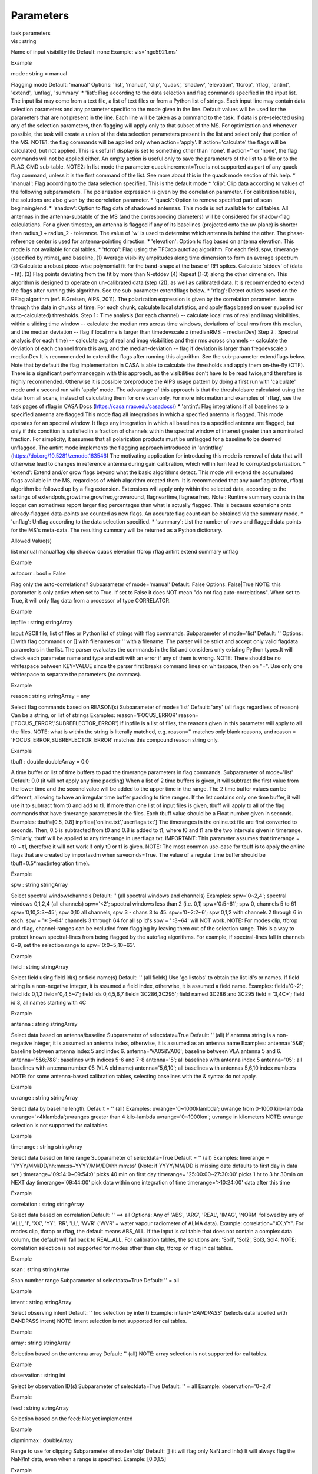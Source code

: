 .. container::
   :name: viewlet-above-content-title

Parameters
==========

.. container::
   :name: viewlet-below-content-title

.. container:: documentDescription description

   task parameters

.. container:: section
   :name: viewlet-above-content-body

.. container:: section
   :name: content-core

   .. container:: pat-autotoc
      :name: parent-fieldname-text

      .. container:: parsed-parameters

         .. container:: param

            .. container:: parameters2

               vis : string

            Name of input visibility file Default: none Example:
            vis='ngc5921.ms'

Example

.. container:: param

   .. container:: parameters2

      mode : string = manual

   Flagging mode Default: 'manual' Options: 'list', 'manual', 'clip',
   'quack', 'shadow', 'elevation', 'tfcrop', 'rflag', 'antint',
   'extend', 'unflag', 'summary' \* 'list': Flag according to the data
   selection and flag commands specified in the input list. The input
   list may come from a text file, a list of text files or from a Python
   list of strings. Each input line may contain data selection
   parameters and any parameter specific to the mode given in the line.
   Default values will be used for the parameters that are not present
   in the line. Each line will be taken as a command to the task. If
   data is pre-selected using any of the selection parameters, then
   flagging will apply only to that subset of the MS. For optimization
   and whenever possible, the task will create a union of the data
   selection parameters present in the list and select only that portion
   of the MS. NOTE1: the flag commands will be applied only when
   action='apply'. If action='calculate' the flags will be calculated,
   but not applied. This is useful if display is set to something other
   than 'none'. If action='' or 'none', the flag commands will not be
   applied either. An empty action is useful only to save the parameters
   of the list to a file or to the FLAG_CMD sub-table. NOTE2: In list
   mode the parameter quackincrement=True is not supported as part of
   any quack flag command, unless it is the first command of the list.
   See more about this in the quack mode section of this help. \*
   'manual': Flag according to the data selection specified. This is the
   default mode \* 'clip': Clip data according to values of the
   following subparameters. The polarization expression is given by the
   correlation parameter. For calibration tables, the solutions are also
   given by the correlation parameter. \* 'quack': Option to remove
   specified part of scan beginning/end. \* 'shadow': Option to flag
   data of shadowed antennas. This mode is not available for cal tables.
   All antennas in the antenna-subtable of the MS (and the corresponding
   diameters) will be considered for shadow-flag calculations. For a
   given timestep, an antenna is flagged if any of its baselines
   (projected onto the uv-plane) is shorter than radius_1 + radius_2 -
   tolerance. The value of 'w' is used to determine which antenna is
   behind the other. The phase-reference center is used for
   antenna-pointing direction. \* 'elevation': Option to flag based on
   antenna elevation. This mode is not available for cal tables. \*
   'tfcrop': Flag using the TFCrop autoflag algorithm. For each field,
   spw, timerange (specified by ntime), and baseline, (1) Average
   visibility amplitudes along time dimension to form an average
   spectrum (2) Calculate a robust piece-wise polynomial fit for the
   band-shape at the base of RFI spikes. Calculate 'stddev' of (data -
   fit). (3) Flag points deviating from the fit by more than N-stddev
   (4) Repeat (1-3) along the other dimension. This algorithm is
   designed to operate on un-calibrated data (step (2)), as well as
   calibrated data. It is recommended to extend the flags after running
   this algorithm. See the sub-parameter extendflags below. \* 'rflag':
   Detect outliers based on the RFlag algorithm (ref. E.Greisen, AIPS,
   2011). The polarization expression is given by the correlation
   parameter. Iterate through the data in chunks of time. For each
   chunk, calculate local statistics, and apply flags based on user
   supplied (or auto-calculated) thresholds. Step 1 : Time analysis (for
   each channel) -- calculate local rms of real and imag visibilities,
   within a sliding time window -- calculate the median rms across time
   windows, deviations of local rms from this median, and the median
   deviation -- flag if local rms is larger than timedevscale x
   (medianRMS + medianDev) Step 2 : Spectral analysis (for each time) --
   calculate avg of real and imag visibilities and their rms across
   channels -- calculate the deviation of each channel from this avg,
   and the median-deviation -- flag if deviation is larger than
   freqdevscale x medianDev It is recommended to extend the flags after
   running this algorithm. See the sub-parameter extendflags below. Note
   that by default the flag implementation in CASA is able to calculate
   the thresholds and apply them on-the-fly (OTF). There is a
   significant performancegain with this approach, as the visibilities
   don't have to be read twice,and therefore is highly recommended.
   Otherwise it is possible toreproduce the AIPS usage pattern by doing
   a first run with 'calculate' mode and a second run with 'apply' mode.
   The advantage of this approach is that the thresholdsare calculated
   using the data from all scans, instead of calculating them for one
   scan only. For more information and examples of 'rflag', see the task
   pages of rflag in CASA Docs (https://casa.nrao.edu/casadocs/) \*
   'antint': Flag integrations if all baselines to a specified antenna
   are flagged This mode flag all integrations in which a specified
   antenna is flagged. This mode operates for an spectral window. It
   flags any integration in which all baselines to a specified antenna
   are flagged, but only if this condition is satisfied in a fraction of
   channels within the spectral window of interest greater than a
   nominated fraction. For simplicity, it assumes that all polarization
   products must be unflagged for a baseline to be deemed unflagged. The
   antint mode implements the flagging approach introduced in
   'antintflag' (https://doi.org/10.5281/zenodo.163546) The motivating
   application for introducing this mode is removal of data that will
   otherwise lead to changes in reference antenna during gain
   calibration, which will in turn lead to corrupted polarization. \*
   'extend': Extend and/or grow flags beyond what the basic algorithms
   detect. This mode will extend the accumulated flags available in the
   MS, regardless of which algorithm created them. It is recommended
   that any autoflag (tfcrop, rflag) algorithm be followed up by a flag
   extension. Extensions will apply only within the selected data,
   according to the settings of extendpols,growtime,growfreq,growaround,
   flagneartime,flagnearfreq. Note : Runtime summary counts in the
   logger can sometimes report larger flag percentages than what is
   actually flagged. This is because extensions onto already-flagged
   data-points are counted as new flags. An accurate flag count can be
   obtained via the summary mode. \* 'unflag': Unflag according to the
   data selection specified. \* 'summary': List the number of rows and
   flagged data points for the MS's meta-data. The resulting summary
   will be returned as a Python dictionary.

Allowed Value(s)

list manual manualflag clip shadow quack elevation tfcrop rflag antint
extend summary unflag

Example

.. container:: param

   .. container:: parameters2

      autocorr : bool = False

   Flag only the auto-correlations? Subparameter of mode='manual'
   Default: False Options: False|True NOTE: this parameter is only
   active when set to True. If set to False it does NOT mean "do not
   flag auto-correlations". When set to True, it will only flag data
   from a processor of type CORRELATOR.

Example

.. container:: param

   .. container:: parameters2

      inpfile : string stringArray

   Input ASCII file, list of files or Python list of strings with flag
   commands. Subparameter of mode='list' Default: '' Options: [] with
   flag commands or [] with filenames or '' with a filename. The parser
   will be strict and accept only valid flagdata parameters in the list.
   The parser evaluates the commands in the list and considers only
   existing Python types.It will check each parameter name and type and
   exit with an error if any of them is wrong. NOTE: There should be no
   whitespace between KEY=VALUE since the parser first breaks command
   lines on whitespace, then on "=". Use only one whitespace to separate
   the parameters (no commas).

Example

.. container:: param

   .. container:: parameters2

      reason : string stringArray = any

   Select flag commands based on REASON(s) Subparameter of mode='list'
   Default: 'any' (all flags regardless of reason) Can be a string, or
   list of strings Examples: reason='FOCUS_ERROR'
   reason=['FOCUS_ERROR','SUBREFLECTOR_ERROR'] If inpfile is a list of
   files, the reasons given in this parameter will apply to all the
   files. NOTE: what is within the string is literally matched, e.g.
   reason='' matches only blank reasons, and reason =
   'FOCUS_ERROR,SUBREFLECTOR_ERROR' matches this compound reason string
   only.

Example

.. container:: param

   .. container:: parameters2

      tbuff : double doubleArray = 0.0

   A time buffer or list of time buffers to pad the timerange parameters
   in flag commands. Subparameter of mode='list' Default: 0.0 (it will
   not apply any time padding) When a list of 2 time buffers is given,
   it will subtract the first value from the lower time and the second
   value will be added to the upper time in the range. The 2 time buffer
   values can be different, allowing to have an irregular time buffer
   padding to time ranges. If the list contains only one time buffer, it
   will use it to subtract from t0 and add to t1. If more than one list
   of input files is given, tbuff will apply to all of the flag commands
   that have timerange parameters in the files. Each tbuff value should
   be a Float number given in seconds. Examples: tbuff=[0.5, 0.8]
   inpfile=['online.txt','userflags.txt'] The timeranges in the
   online.txt file are first converted to seconds. Then, 0.5 is
   subtracted from t0 and 0.8 is added to t1, where t0 and t1 are the
   two intervals given in timerange. Similarly, tbuff will be applied to
   any timerange in userflags.txt. IMPORTANT: This parameter assumes
   that timerange = t0 ~ t1, therefore it will not work if only t0 or t1
   is given. NOTE: The most common use-case for tbuff is to apply the
   online flags that are created by importasdm when savecmds=True. The
   value of a regular time buffer should be tbuff=0.5*max(integration
   time).

Example

.. container:: param

   .. container:: parameters2

      spw : string stringArray

   Select spectral window/channels Default: '' (all spectral windows and
   channels) Examples: spw='0~2,4'; spectral windows 0,1,2,4 (all
   channels) spw='<2'; spectral windows less than 2 (i.e. 0,1)
   spw='0:5~61'; spw 0, channels 5 to 61 spw='0,10,3:3~45'; spw 0,10 all
   channels, spw 3 - chans 3 to 45. spw='0~2:2~6'; spw 0,1,2 with
   channels 2 through 6 in each. spw = '*:3~64' channels 3 through 64
   for all sp id's spw = ' :3~64' will NOT work. NOTE: For modes clip,
   tfcrop and rflag, channel-ranges can be excluded from flagging by
   leaving them out of the selection range. This is a way to protect
   known spectral-lines from being flagged by the autoflag algorithms.
   For example, if spectral-lines fall in channels 6~9, set the
   selection range to spw='0:0~5;10~63'.

Example

.. container:: param

   .. container:: parameters2

      field : string stringArray

   Select field using field id(s) or field name(s) Default: '' (all
   fields) Use 'go listobs' to obtain the list id's or names. If field
   string is a non-negative integer, it is assumed a field index,
   otherwise, it is assumed a field name. Examples: field='0~2'; field
   ids 0,1,2 field='0,4,5~7'; field ids 0,4,5,6,7 field='3C286,3C295';
   field named 3C286 and 3C295 field = '3,4C*'; field id 3, all names
   starting with 4C

Example

.. container:: param

   .. container:: parameters2

      antenna : string stringArray

   Select data based on antenna/baseline Subparameter of selectdata=True
   Default: '' (all) If antenna string is a non-negative integer, it is
   assumed an antenna index, otherwise, it is assumed as an antenna name
   Examples: antenna='5&6'; baseline between antenna index 5 and index
   6. antenna='VA05&VA06'; baseline between VLA antenna 5 and 6.
   antenna='5&6;7&8'; baselines with indices 5-6 and 7-8 antenna='5';
   all baselines with antenna index 5 antenna='05'; all baselines with
   antenna number 05 (VLA old name) antenna='5,6,10'; all baselines with
   antennas 5,6,10 index numbers NOTE: for some antenna-based
   calibration tables, selecting baselines with the & syntax do not
   apply.

Example

.. container:: param

   .. container:: parameters2

      uvrange : string stringArray

   Select data by baseline length. Default = '' (all) Examples:
   uvrange='0~1000klambda'; uvrange from 0-1000 kilo-lambda
   uvrange='>4klambda';uvranges greater than 4 kilo-lambda
   uvrange='0~1000km'; uvrange in kilometers NOTE: uvrange selection is
   not supported for cal tables.

Example

.. container:: param

   .. container:: parameters2

      timerange : string stringArray

   Select data based on time range Subparameter of selectdata=True
   Default = '' (all) Examples: timerange =
   'YYYY/MM/DD/hh:mm:ss~YYYY/MM/DD/hh:mm:ss' (Note: if YYYY/MM/DD is
   missing date defaults to first day in data set.)
   timerange='09:14:0~09:54:0' picks 40 min on first day timerange=
   '25:00:00~27:30:00' picks 1 hr to 3 hr 30min on NEXT day
   timerange='09:44:00' pick data within one integration of time
   timerange='>10:24:00' data after this time

Example

.. container:: param

   .. container:: parameters2

      correlation : string stringArray

   Select data based on correlation Default: '' ==> all Options: Any of
   'ABS', 'ARG', 'REAL', 'IMAG', 'NORM' followed by any of 'ALL', 'I',
   'XX', 'YY', 'RR', 'LL', 'WVR' ('WVR' = water vapour radiometer of
   ALMA data). Example: correlation="XX,YY". For modes clip, tfcrop or
   rflag, the default means ABS_ALL. If the input is cal table that does
   not contain a complex data column, the default will fall back to
   REAL_ALL. For calibration tables, the solutions are: 'Sol1', 'Sol2',
   Sol3, Sol4. NOTE: correlation selection is not supported for modes
   other than clip, tfcrop or rflag in cal tables.

Example

.. container:: param

   .. container:: parameters2

      scan : string stringArray

   Scan number range Subparameter of selectdata=True Default: '' = all

Example

.. container:: param

   .. container:: parameters2

      intent : string stringArray

   Select observing intent Default: '' (no selection by intent) Example:
   intent='*BANDPASS*' (selects data labelled with BANDPASS intent)
   NOTE: intent selection is not supported for cal tables.

Example

.. container:: param

   .. container:: parameters2

      array : string stringArray

   Selection based on the antenna array Default: '' (all) NOTE: array
   selection is not supported for cal tables.

Example

.. container:: param

   .. container:: parameters2

      observation : string int

   Select by observation ID(s) Subparameter of selectdata=True Default:
   '' = all Example: observation='0~2,4'

Example

.. container:: param

   .. container:: parameters2

      feed : string stringArray

   Selection based on the feed: Not yet implemented

Example

.. container:: param

   .. container:: parameters2

      clipminmax : doubleArray

   Range to use for clipping Subparameter of mode='clip' Default: [] (it
   will flag only NaN and Infs) It will always flag the NaN/Inf data,
   even when a range is specified. Example: [0.0,1.5]

Example

.. container:: param

   .. container:: parameters2

      datacolumn : string stringArray = DATA

   Data column to image (data or observed, corrected) Subparameter of
   mode='clip|tfcrop|rflag' Default:'corrected' Options: data,
   corrected, model, weight, etc. If 'corrected' does not exist, it will
   use 'data' instead

Example

.. container:: param

   .. container:: parameters2

      clipoutside : bool boolArray = True

   Clip outside the range? Subparameter of mode='clip' Default: True
   Options: True|False

Example

.. container:: param

   .. container:: parameters2

      channelavg : bool boolArray = False

   Pre-average data across channels before analyzing visibilities for
   flagging Subparameter of mode='clip|tfcrop|rflag' Default: False
   Options: False|True Pre-average data across channels before analyzing
   visibilities for flagging. Partially flagged data is not be included
   in the average unless all data contributing to a given output channel
   is flagged. If present, WEIGHT_SPECTRUM / SIGMA_SPECTRUM are used to
   compute a weighted average (WEIGHT_SPECTRUM for CORRECTED_DATA and
   SIGMA_SPECTRUM for DATA). NOTE 1: Pre-average across channels is not
   supported in list mode. NOTE 2: Pre-average across channels is not
   supported for calibration tables

Example

.. container:: param

   .. container:: parameters2

      chanbin : int intArray = 1

   Bin width for channel average in number of input channels
   Subparameter of mode='clip|tfcrop|rflag' Default: 1 Bin width for
   channel average in number of input channels. If a list is given, each
   bin applies to one of the selected SPWs. When chanbin is set to 1 all
   input channels are used considered for the average to produce a
   single output channel, this behaviour aims to be preserve backwards
   compatibility with the previous pre-averaging feature of clip mode.

Example

.. container:: param

   .. container:: parameters2

      timeavg : bool boolArray = False

   Pre-average data across time before analyzing visibilities for
   flagging. Subparameter of mode='clip|tfcrop|rflag' Default: False
   Options: False|True Pre-average data across time before analyzing
   visibilities for flagging. Partially flagged data is not be included
   in the average unless all data contributing to a given output channel
   is flagged. If present, WEIGHT_SPECTRUM / SIGMA_SPECTRUM are used to
   compute a weighted average (WEIGHT_SPECTRUM for CORRECTED_DATA and
   SIGMA_SPECTRUM for DATA). Otherwise WEIGHT/SIGMA are used to average
   together data from different integrations. NOTE 1: Pre-average across
   time is not supported in list mode. NOTE 2: Pre-average across time
   is not supported for calibration tables

Example

.. container:: param

   .. container:: parameters2

      timebin : string = 0s

   Bin width for time average in seconds Subparameter of
   mode='clip|tfcrop|rflag' Default: '0s'

Example

.. container:: param

   .. container:: parameters2

      clipzeros : bool = False

   Clip zero-value data Subparameter of mode='clip' Default: False
   Options: False|True

Example

.. container:: param

   .. container:: parameters2

      quackinterval : double doubleArray int intArray = 1.0

   Time in seconds from scan beginning or end to flag. Subparameter of
   mode='quack' Default: 0.0 Note: Make time slightly smaller than the
   desired time.

Example

.. container:: param

   .. container:: parameters2

      quackmode : string stringArray = beg

   Quack mode flags the region of the scan given by one of the options
   below using the time set at quackinterval. Subparameter of
   mode='quack' Default: 'beg' Options: 'beg' : flag an interval at the
   beginning of scan 'endb': flag an interval at the end of scan 'tail':
   flag all but an interval at the beginning of scan 'end' : flag all
   but an interval at end of scan Visual representation of quack mode
   flagging one scan with 1s duration. The following diagram shows what
   is flagged for each quack mode when quackinterval is set to 0.25s.
   The flagged part is represented by crosses (+++++++++) scan with 1s
   duration -------------------------------------------- beg
   +++++++++++--------------------------------- endb
   ---------------------------------+++++++++++ tail
   -----------+++++++++++++++++++++++++++++++++ end
   +++++++++++++++++++++++++++++++++-----------

Example

.. container:: param

   .. container:: parameters2

      quackincrement : bool boolArray = False

   Increment quack flagging in time taking into account flagged data or
   not. Subparameter of mode='quack' Default: False Options: False|True
   False: the quack interval is counted from the scan boundaries, as
   determined by the quackmode parameter, regardless of if data has been
   flagged or not. True: the quack interval is counted from the first
   unflagged data in the scan. NOTE: on adding quack to a command in
   'list' mode: quackincrement = True works based on the state of prior
   flagging, and unless it is the first item in the list the agent doing
   the quacking in list mode doesn't know about the state of prior
   flags. In this case, the command with quackincrement=True will be
   ignored and the task will issue a WARNING.

Example

.. container:: param

   .. container:: parameters2

      tolerance : double = 0.0

   Amount of shadowing allowed (or tolerated), in meters. Subparameter
   of mode='shadow' Default: 0.0 A positive number allows antennas to
   overlap in projection. A negative number forces antennas apart in
   projection. Zero implies a distance of radius_1+radius_2 between
   antenna centers.

Example

.. container:: param

   .. container:: parameters2

      addantenna : string record

   File name or dictionary with additional antenna names, positions and
   diameters Subparameter of mode='shadow' Default: '' It can be either
   a file name with additional antenna names, positions and diameters,
   or a Python dictionary with the same information. You can use the
   flaghelper functions to create the dictionary from a file. To create
   a dictionary inside casapy. > import flaghelper as fh > antdic =
   fh.readAntennaList(antfile) Where antfile is a text file in disk that
   contains information such as: name=VLA01 diameter=25.0
   position=[-1601144.96146691, -5041998.01971858, 3554864.76811967]
   name=VLA02 diameter=25.0 position=[-1601105.7664601889,
   -5042022.3917835914, 3554847.245159178]

Example

.. container:: param

   .. container:: parameters2

      lowerlimit : double = 0.0

   Lower limiting elevation (in degrees) Subparameter of
   mode='elevation' Default: 0.0 Lower limiting elevation in degrees.
   Data coming from a baseline where one or both antennas were pointing
   at a strictly lower elevation (as function of time), will be flagged.

Example

.. container:: param

   .. container:: parameters2

      upperlimit : double = 90.0

   Upper limiting elevation (in degrees) Subparameter of
   mode='elevation' Default: 90.0 Upper limiting elevation in degrees.
   Data coming from a baseline where one or both antennas were pointing
   at a strictly higher elevation (as function of time), will be
   flagged.

Example

.. container:: param

   .. container:: parameters2

      ntime : double string = scan

   Timerange (in seconds or minutes) over which to buffer data before
   running the algorithm. Subparameter of mode='tfcrop|rflag|extend'
   Default: 'scan' Options: 'scan' or any other float value or string
   containing the units. The dataset will be iterated through in
   time-chunks defined here. Example: ntime='1.5min'; 1.2 (taken in
   seconds) WARNING: if ntime='scan' and combinescans=True, all the
   scans will be loaded at once, thus requesting a lot of memory
   depending on the available spws.

Example

.. container:: param

   .. container:: parameters2

      combinescans : bool = False

   Accumulate data across scans depending on the value of ntime.
   Subparameter of mode='tfcrop|rflag|extend' Default: False Options:
   False|True This parameter should be set to True only when ntime is
   specified as a time-interval (not 'scan'). When set to True, it will
   remove SCAN from the sorting columns, therefore it will only
   accumulate across scans if ntime is not set to 'scan'.

Example

.. container:: param

   .. container:: parameters2

      timecutoff : double = 4.0

   Flagging thresholds in units of deviation from the fit Subparameter
   of mode='tfcrop' Default: 4.0 Flag all data-points further than
   N-stddev from the fit. This threshold catches time-varying RFI spikes
   (narrow and broad-band), but will not catch RFI that is persistent in
   time. Flagging is done in upto 5 iterations. The stddev calculation
   is adaptive and converges to a value that reflects only the data and
   no RFI. At each iteration, the same relative threshold is applied to
   detect flags. (Step (3) of the algorithm).

Example

.. container:: param

   .. container:: parameters2

      freqcutoff : double = 3.0

   Flag threshold in frequency. Subparameter of mode='tfcrop' Default:
   3.0 Flag all data-points further than N-stddev from the fit. Same as
   timecutoff, but along the frequency-dimension. This threshold catches
   narrow-band RFI that may or may not be persistent in time.

Example

.. container:: param

   .. container:: parameters2

      timefit : string = line

   Fitting function for the time direction (poly/line) Subparameter of
   mode='tfcrop' Default: 'line' Options: line|poly 'line': fit is a
   robust straight-line fit across the entire timerange (defined by
   'ntime'). 'poly': fit is a robust piece-wise polynomial fit across
   the timerange. NOTE: A robust fit is computed in upto 5 iterations.
   At each iteration, the stddev between the data and the fit is
   computed, values beyond N-stddev are flagged, and the fit and stddev
   are re-calculated with the remaining points. This stddev calculation
   is adaptive, and converges to a value that reflects only the data and
   no RFI. It also provides a varying set of flagging thresholds, that
   allows deep flagging only when the fit best represents the true data.
   Choose 'poly' only if the visibilities are expected to vary
   significantly over the timerange selected by 'ntime', or if there is
   a lot of strong but intermittent RFI.

Example

.. container:: param

   .. container:: parameters2

      freqfit : string = poly

   Fitting function for the frequency direction (poly/line) Subparameter
   of mode='tfcrop' Default: 'poly' Options: line|poly Same as for the
   'timefit' parameter. Choose 'line' only if you are operating on
   bandpass-corrected data, or residuals,and expect that the bandshape
   is linear. The 'poly' option works better on uncalibrated bandpasses
   with narrow-band RFI spikes.

Example

.. container:: param

   .. container:: parameters2

      maxnpieces : int = 7

   Number of pieces in the polynomial-fits (for "freqfit" or "timefit" =
   "poly") Subparameter of mode='tfcrop' Default: 7 Options: 1-9 This
   parameter is used only if 'timefit' or 'freqfit' are chosen as
   'poly'. If there is significant broad-band RFI, reduce this number.
   Using too many pieces could result in the RFI being fitted in the
   'clean' bandpass. In later stages of the fit, a third-order
   polynomial is fit per piece, so for best results, please ensure that
   nchan/maxnpieces is at-least 10.

Example

.. container:: param

   .. container:: parameters2

      flagdimension : string = freqtime

   Choose the directions along which to perform flagging Subparameter of
   mode='tfcrop' Default: 'freqtime' (first flag along frequency, and
   then along time) Options: 'time', 'freq', 'timefreq', 'freqtime' For
   most cases, 'freqtime' or 'timefreq' are appropriate, and differences
   between these choices are apparant only if RFI in one dimension is
   significantly stronger than the other. The goal is to flag the
   dominant RFI first. If there are very few (less than 5) channels of
   data, then choose 'time'. Similarly for 'freq'.

Example

.. container:: param

   .. container:: parameters2

      usewindowstats : string = none

   Use sliding-window statistics to find additional flags. Subparameter
   of mode='tfcrop' Default: 'none' Options: 'none', 'sum', 'std',
   'both' NOTE: This is experimental! The 'sum' option chooses to flag a
   point, if the mean-value in a window centered on that point deviates
   from the fit by more than N-stddev/2.0. NOTE: stddev is calculated
   between the data and fit as explained in Step (2). This option is an
   attempt to catch broad-band or time-persistent RFI that the above
   polynomial fits will mistakenly fit as the clean band. It is an
   approximation to the sumThreshold method found to be effective by
   Offringa et.al (2010) for LOFAR data. The 'std' option chooses to
   flag a point, if the 'local' stddev calculated in a window centered
   on that point is larger than N-stddev/2.0. This option is an attempt
   to catch noisy RFI that is not excluded in the polynomial fits, and
   which increases the global stddev, and results in fewer flags (based
   on the N-stddev threshold).

Example

.. container:: param

   .. container:: parameters2

      halfwin : int = 1

   Half-width of sliding window to use with "usewindowstats" (1,2,3).
   Subparameter of mode='tfcrop' Default: 1 (a 3-point window size)
   Options: 1, 2, 3 NOTE: This is experimental!

Example

.. container:: param

   .. container:: parameters2

      extendflags : bool = True

   Extend flags along time, frequency and correlation. Subparameter of
   mode='tfcrop|rflag' Default: True Options: True|False NOTE: It is
   usually helpful to extend the flags along time, frequency, and
   correlation using this parameter, which will run the "extend" mode
   after "tfcrop" and extend the flags if more than 50% of the
   timeranges are already flagged, and if more than 80% of the channels
   are already flagged. It will also extend the flags to the other
   polarizations. The user may also set extendflags to False and run the
   "extend" mode in a second step within the same flagging run: Example:
   cmd=["mode='tfcrop' freqcutoff=3.0 usewindowstats='sum'
   extendflags=False", "mode='extend' extendpols=True growtime=50.0
   growaround=True"] flagdata(vis, mode='list', inpfile=cmd)

Example

.. container:: param

   .. container:: parameters2

      winsize : int = 3

   Number of timesteps in the sliding time window ( fparm(1) in AIPS )
   Subparameter of mode='rflag' Default: 3

Example

.. container:: param

   .. container:: parameters2

      timedev : undefined

   Time-series noise estimate ( noise in AIPS ) Subparameter of
   mode='rflag' Default: [] Examples: timedev = 0.5 : Use this
   noise-estimate to calculate flags. Do not recalculate. timedev = [
   [1,9,0.2], [1,10,0.5] ] : Use noise-estimate of 0.2 for field 1, spw
   9, and noise-estimate of 0.5 for field 1, spw 10. timedev = [] :
   Auto-calculate noise estimates. 'tdevfile.txt' : Auto-calculate noise
   estimates and write them into a file with the name given (any string
   will be interpreted as a file name which will be checked for
   existence).

Example

.. container:: param

   .. container:: parameters2

      freqdev : undefined

   Spectral noise estimate ( scutoff in AIPS ) Subparameter of
   mode='rflag' Default: [] This step depends on having a
   relatively-flat bandshape. Same parameter-options as 'timedev'.

Example

.. container:: param

   .. container:: parameters2

      timedevscale : double = 5.0

   Threshold scaling for timedev( fparm(9) in AIPS ). For Step 1 (time
   analysis), flag a point if local rms around it is larger than
   'timedevscale' x 'timedev' (fparm(0) in AIPS) Subparameter of
   mode='rflag' Default: 5.0 This scale parameter is only applied when
   flagging (action='apply') and displaying reports (display option). It
   is not used when the thresholds are simply calculated and saved into
   files (action='calculate', as in the two-passes usage pattern of
   AIPS)

Example

.. container:: param

   .. container:: parameters2

      freqdevscale : double = 5.0

   Threshold scaling for freqdev (fparm(10) in AIPS ). For Step 2
   (spectral analysis), flag a point if local rms around it is larger
   than 'freqdevscale' x 'freqdev' (fparm(10) in AIPS) Subparameter of
   mode='rflag' Default: 5.0 Similarly as with timedevscale,
   freqdevscale is used when applying flags and displaying reports. It
   is not used when the thresholds are simply calculated and saved into
   files (action='calculate', as in the two-passes usage pattern of
   AIPS)

Example

.. container:: param

   .. container:: parameters2

      spectralmax : double = 1E6

   Flag whole spectrum if 'freqdev' is greater than spectralmax (
   fparm(6) in AIPS ) Subparameter of mode='rflag' Default: 1E6

Example

.. container:: param

   .. container:: parameters2

      spectralmin : double = 0.0

   Flag whole spectrum if 'freqdev' is less than spectralmin ( fparm(5)
   in AIPS ) Subparameter of mode='rflag' Default: 0.0

Example

.. container:: param

   .. container:: parameters2

      antint_ref_antenna : string

   Antenna of interest. Baselines with this antenna will be checked for
   flagged channels. Subparameter of mode='antint' Note that this is not
   the same as the general 'antenna' parameter of flagdata. The
   parameter antint_ref_antenna is mandatory with the 'antint' mode and
   chooses the antenna for which the fraction of channels flagged will
   be checked.

Example

.. container:: param

   .. container:: parameters2

      minchanfrac : double = 0.6

   Minimum fraction of flagged channels required for a baseline to be
   deemed as flagged Subparameter of mode='antint' Takes values between
   0-1 (float). In this mode flagdata does the following for every point
   in time. It checks the fraction of channels flagged for any of the
   polarization products and for every baseline to the antenna of
   interest. If the fraction is higher than this 'minchanfrac' threshold
   then the data are flagged for this pont in time (this includes all
   the rows selected with the flagdata command that have that
   timestamp). This parameter will be ignored if spw specifies a
   channel.

Example

.. container:: param

   .. container:: parameters2

      verbose : bool = False

   Print timestamps of flagged integrations to the log Subparameter of
   mode='antint' Examples: flagdata(vis, ..., spw='9',
   antint_ref_antenna='ea01') flagdata(vis, ..., spw='9',
   antint_ref_antenna='ea01', minchanfrac=0.3, verbose=True) ==> reduce
   the fraction of channels that are required to be flagged, and print
   information for every integration that is flagged.

Example

.. container:: param

   .. container:: parameters2

      extendpols : undefined = True

   Extend flags to all selected correlations Subparameter of
   mode='extend' Default: True Options: True|False For example, to
   extend flags from RR to only RL and LR, a data-selection of
   correlation='RR,LR,RL' is required along with extendpols=True.

Example

.. container:: param

   .. container:: parameters2

      growtime : double = 50.0

   For any channel, flag the entire timerange in the current 2D chunk
   (set by 'ntime') if more than X% of the timerange is already flagged.
   Subparameter of mode='extend' Default: 50.0 Options: 0.0 - 100.0 This
   option catches the low-intensity parts of time-persistent RFI.

Example

.. container:: param

   .. container:: parameters2

      growfreq : double = 50.0

   For any timestep, flag all channels in the current 2D chunk (set by
   data-selection) if more than X% of the channels are already flagged.
   Subparameter of mode='extend' Default: 50.0 Options: 0.0 - 100.0 This
   option catches broad-band RFI that is partially identified by earlier
   steps.

Example

.. container:: param

   .. container:: parameters2

      growaround : bool = False

   Flag a point based on the number of flagged points around it.
   Subparameter of mode='extend' Default: False Options: False|True For
   every un-flagged point on the 2D time/freq plane, if more than four
   surrounding points are already flagged, flag that point. This option
   catches some wings of strong RFI spikes.

Example

.. container:: param

   .. container:: parameters2

      flagneartime : bool = False

   Flag points before and after every flagged one, in the
   time-direction. Subparameter of mode='extend' Default: False Options:
   False|True NOTE: This can result in excessive flagging.

Example

.. container:: param

   .. container:: parameters2

      flagnearfreq : bool = False

   Flag points before and after every flagged one, in the
   frequency-direction Subparameter of mode='extend' Default: False
   Options: False|True NOTE: This can result in excessive flagging

Example

.. container:: param

   .. container:: parameters2

      minrel : double = 0.0

   Minimum number of flags (relative) to include in histogram
   Subparameter of mode='summary' Default: 0.0

Example

.. container:: param

   .. container:: parameters2

      maxrel : double = 1.0

   Maximum number of flags (relative) to include in histogram
   Subparameter of mode='summary' Default: 1.0

Example

.. container:: param

   .. container:: parameters2

      minabs : int = 0

   Minimum number of flags (absolute, inclusive) to include in histogram
   Subparameter of mode='summary' Default: 0

Example

.. container:: param

   .. container:: parameters2

      maxabs : int = -1

   Maximum number of flags (absolute, inclusive) to include in histogram
   Subparameter of mode='summary' Default: -1 To indicate infinity, use
   any negative number.

Example

.. container:: param

   .. container:: parameters2

      spwchan : bool = False

   List the number of flags per spw and per channel. Subparameter of
   mode='summary' Default: False Options: False|True

Example

.. container:: param

   .. container:: parameters2

      spwcorr : bool = False

   List the number of flags per spw and per correlation. Subparameter of
   mode='summary' Default: False Options: False|True

Example

.. container:: param

   .. container:: parameters2

      basecnt : bool = False

   List the number of flags per baseline Subparameter of mode='summary'
   Default: False Options: False|True

Example

.. container:: param

   .. container:: parameters2

      fieldcnt : bool = False

   Produce a separated breakdown per field Subparameter of
   mode='summary' Default: False Options: False|True

Example

.. container:: param

   .. container:: parameters2

      name : string = Summary

   Name for this summary, to be used as a key in the returned Python
   dictionary Subparameter of mode='summary' Default: 'Summary' It is
   possible to call the summary mode multiple times in list mode. When
   calling the summary mode as a command in a list, one can give
   different names to each one of them so that they can be easily pulled
   out of the summary's dictionary. In summary mode, the task returns a
   dictionary of flagging statistics. Example 1: s = flagdata(...,
   mode='summary') Then s will be a dictionary which contains s['total']
   : total number of data s['flagged'] : amount of flagged data Example
   2: Two summary commands in list mode, intercalating a manual flagging
   command. s = flagdata(..., mode='list', inpfile=["mode='summary'
   name='InitFlags'", "mode='manual' autocorr=True", "mode='summary'
   name='Autocorr'"]) The dictionary returned in 's' will contain two
   dictionaries, one for each of the two summary modes.
   s['report0']['name'] : 'InitFlags' s['report1']['name'] : 'Autocorr'

Example

.. container:: param

   .. container:: parameters2

      action : string = apply

   Action to perform in MS/cal table or in the input list of parameters.
   Default: 'apply' Options: 'none', 'apply','calculate' \* 'apply':
   Apply the flags to the MS. \* 'calculate': Only calculate the flags
   but do not write them to the MS. This is useful if used together with
   the display to analyse the results before writing to the MS. \* '':
   When set to empty, the underlying tool will not be executed and no
   flags will be produced. No data selection will be done either. This
   is useful when used together with the parameter savepars to only save
   the current parameters (or list of parameters) to the FLAG_CMD
   sub-table or to an external file.

Allowed Value(s)

apply calculate none

Example

.. container:: param

   .. container:: parameters2

      display : string

   Display data and/or end-of-MS reports at runtime. Subparameter of
   action='apply|calculate' Default: 'none' Options: 'none', 'data',
   'report', 'both' \* 'none': will not display anything. \* 'data':
   display data and flags per-chunk at run-time, within an interactive
   GUI. This option opens a GUI to show the 2D time-freq planes of the
   data with old and new flags, for all correlations per baseline. --
   The GUI allows stepping through all baselines (prev/next) in the
   current chunk (set by 'ntime'), and stepping to the next-chunk. --
   The 'flagdata' task can be quit from the GUI, in case it becomes
   obvious that the current set of parameters is just wrong. -- There is
   an option to stop the display but continue flagging. \* 'report':
   displays end-of-MS reports on the screen. \* 'both': displays data
   per chunk and end-of-MS reports on the screen

Example

.. container:: param

   .. container:: parameters2

      flagbackup : bool = True

   Automatically backup flags before the run? Default: True Options:
   True|False Flagversion names are chosen automatically, and are based
   on the mode being used.

Example

.. container:: param

   .. container:: parameters2

      savepars : bool = False

   Save the current parameters to the FLAG_CMD table of the MS or to an
   output text file? Default: False Options: False|True Note that when
   display is set to anything other than 'none', savepars will be
   disabled. This is done because in an interactive mode, the user may
   skip data which may invalidate the initial input parameters and there
   is no way to save the interactive commands. When the input is a
   calibration table it is only possible to save the parameters to a
   file.

Example

.. container:: param

   .. container:: parameters2

      cmdreason : string

   A string containing a reason to save to the FLAG_CMD table or to an
   output text file given by the outfile sub-parameter. Subparameter of
   savepars=True Default: '' (no reason will be added to output) If the
   input contains any reason, they will be replaced with this one. At
   the moment it is not possible to add more than one reason. Example:
   cmdreason='CLIP_ZEROS'

Example

.. container:: param

   .. container:: parameters2

      outfile : string

   Name of output file to save current parameters. If empty, save to
   FLAG_CMD Subparameter of savepars=True Default: '' (save the
   parameters to the FLAG_CMD table of the MS) Example:
   outfile='flags.txt' will save the parameters in a text file.

Example

.. container:: param

   .. container:: parameters2

      overwrite : bool = True

   Overwrite the existing file given in 'outfile' Default: True Options:
   True|False The default True will remove the existing file given in
   'outfile' and save the current flag commands to a new file with the
   same name. When set to False, the task will exit with an error
   message if the file exist.

Example

.. container:: section
   :name: viewlet-below-content-body
